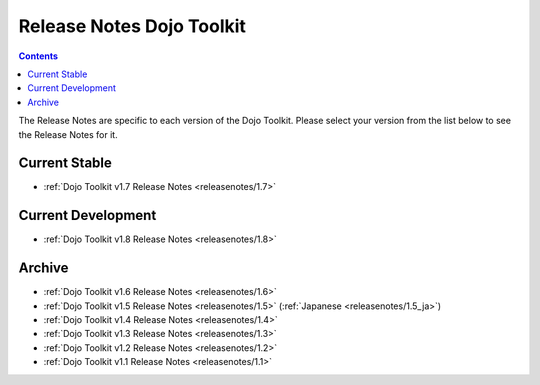 .. _releasenotes/index:

==========================
Release Notes Dojo Toolkit
==========================

.. contents ::
    :depth: 2

The Release Notes are specific to each version of the Dojo Toolkit. Please select your version from the list below to 
see the Release Notes for it.

Current Stable
==============

* :ref:`Dojo Toolkit v1.7 Release Notes <releasenotes/1.7>`

Current Development
===================

* :ref:`Dojo Toolkit v1.8 Release Notes <releasenotes/1.8>`

Archive
=======

* :ref:`Dojo Toolkit v1.6 Release Notes <releasenotes/1.6>`
* :ref:`Dojo Toolkit v1.5 Release Notes <releasenotes/1.5>` (:ref:`Japanese <releasenotes/1.5_ja>`)
* :ref:`Dojo Toolkit v1.4 Release Notes <releasenotes/1.4>`
* :ref:`Dojo Toolkit v1.3 Release Notes <releasenotes/1.3>`
* :ref:`Dojo Toolkit v1.2 Release Notes <releasenotes/1.2>`
* :ref:`Dojo Toolkit v1.1 Release Notes <releasenotes/1.1>`
